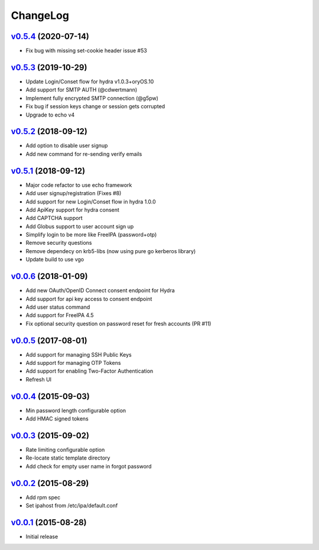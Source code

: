 ===============================================================================
ChangeLog
===============================================================================

`v0.5.4`_ (2020-07-14)
----------------------

- Fix bug with missing set-cookie header issue #53

`v0.5.3`_ (2019-10-29)
----------------------

- Update Login/Conset flow for hydra v1.0.3+oryOS.10
- Add support for SMTP AUTH (@cdwertmann)
- Implement fully encrypted SMTP connection (@g5pw)
- Fix bug if session keys change or session gets corrupted
- Upgrade to echo v4

`v0.5.2`_ (2018-09-12)
----------------------

- Add option to disable user signup
- Add new command for re-sending verify emails

`v0.5.1`_ (2018-09-12)
----------------------

- Major code refactor to use echo framework
- Add user signup/registration (Fixes #8)
- Add support for new Login/Conset flow in hydra 1.0.0
- Add ApiKey support for hydra consent
- Add CAPTCHA support
- Add Globus support to user account sign up
- Simplify login to be more like FreeIPA (password+otp)
- Remove security questions
- Remove dependecy on krb5-libs (now using pure go kerberos library)
- Update build to use vgo

`v0.0.6`_ (2018-01-09)
----------------------

- Add new OAuth/OpenID Connect consent endpoint for Hydra
- Add support for api key access to consent endpoint
- Add user status command
- Add support for FreeIPA 4.5
- Fix optional security question on password reset for fresh accounts (PR #11)

`v0.0.5`_ (2017-08-01)
----------------------

- Add support for managing SSH Public Keys
- Add support for managing OTP Tokens
- Add support for enabling Two-Factor Authentication
- Refresh UI

`v0.0.4`_ (2015-09-03)
----------------------

- Min password length configurable option
- Add HMAC signed tokens

`v0.0.3`_ (2015-09-02)
----------------------

- Rate limiting configurable option
- Re-locate static template directory
- Add check for empty user name in forgot password

`v0.0.2`_ (2015-08-29)
----------------------

- Add rpm spec
- Set ipahost from /etc/ipa/default.conf

`v0.0.1`_ (2015-08-28)
----------------------

- Initial release

.. _v0.0.1: https://github.com/ubccr/mokey/releases/tag/v0.0.1
.. _v0.0.2: https://github.com/ubccr/mokey/releases/tag/v0.0.2
.. _v0.0.3: https://github.com/ubccr/mokey/releases/tag/v0.0.3
.. _v0.0.4: https://github.com/ubccr/mokey/releases/tag/v0.0.4
.. _v0.0.5: https://github.com/ubccr/mokey/releases/tag/v0.0.5
.. _v0.0.6: https://github.com/ubccr/mokey/releases/tag/v0.0.6
.. _v0.5.1: https://github.com/ubccr/mokey/releases/tag/v0.5.1
.. _v0.5.2: https://github.com/ubccr/mokey/releases/tag/v0.5.2
.. _v0.5.3: https://github.com/ubccr/mokey/releases/tag/v0.5.3
.. _v0.5.4: https://github.com/ubccr/mokey/releases/tag/v0.5.4
